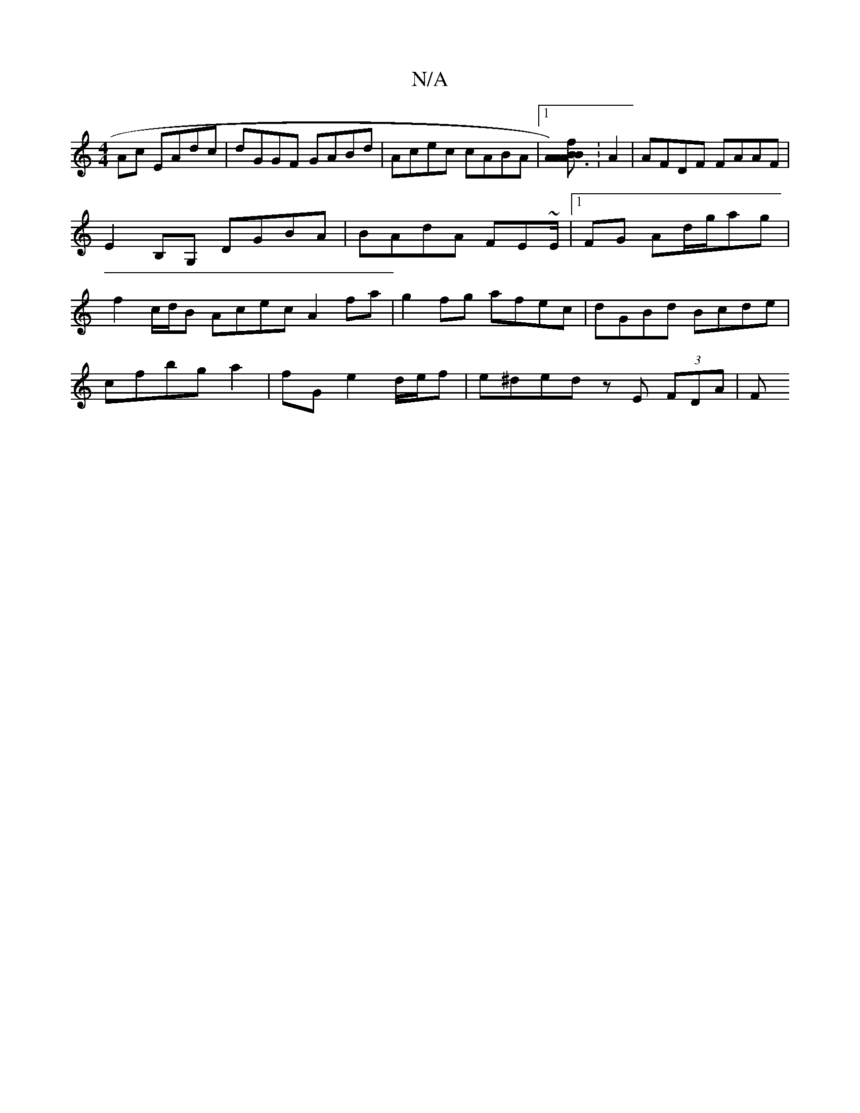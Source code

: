 X:1
T:N/A
M:4/4
R:N/A
K:Cmajor
Ac EAdc | dGGF GABd | Acec cABA |1 [A3B) A2 {2A2[B2f2]:A2 | AFDF FAAF |
E2B,G, DGBA | BAdA FE~E/2|1 FG Ad/2g/2ag|
f2 c/d/B Acec A2fa | g2fg afec | dGBd Bcde |
cfbg a2 |fG e2 d/e/f | e^ded zE (3FDA | F